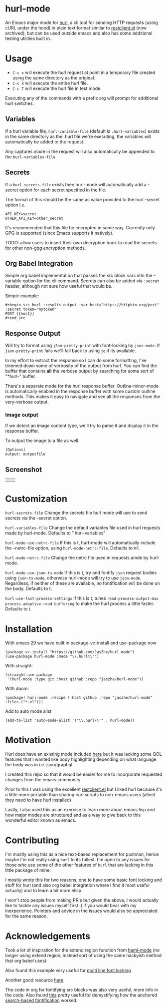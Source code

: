 * hurl-mode
An Emacs major mode for [[https://hurl.dev/][hurl]], a cli tool for sending HTTP requests (using cURL under the hood) in plain text format similar to [[https://github.com/pashky/restclient.el][restclient.el]] (now archived), but can be used outside emacs and also has some additional testing utilities built in.

* Usage
- =C-c x= will execute the hurl request at point in a temporary file created using the same directory as the original.
- =C-c X= will execute the entire hurl file.
- =C-c T= will execute the hurl file in test mode.
Executing any of the commands with a prefix arg will prompt for additional hurl switches.

** Variables
If a hurl variable file, ~hurl-variable-file~ (default is =.hurl-variables=) exists in the same directory as the .hurl file we're executing, the variables will automatically be added to the request.

Any captures made in the request will also automatically be appended to the ~hurl-variables-file~.

** Secrets
If a ~hurl-secrets-file~ exists then hurl-mode will automatically add a --secret option for each secret specified in the file.

The format of this should be the same as value provided to the hurl --secret option i.e.

#+begin_example
API_KEY=secret
OTHER_API_KEY=other_secret
#+end_example

It's recommended that this file be encrypted in some way. Currently only GPG is supported (since Emacs supports it natively).

TODO: allow users to insert their own decryption hook to read the secrets for other non-gpg encryption methods.

** Org Babel Integration
Simple org babel implementation that passes the src block vars into the --variable option for the cli command.
Secrets can also be added via =:secret= header, although not sure how useful that would be.

Simple example:
#+begin_example
,#+begin_src hurl :results output :var host="https://httpbin.org/post" :secret token="mytoken"
POST {{host}}
,#+end_src
#+end_example

** Response Output
Will try to format using ~jSon-pretty-print~ with font-locking by ~json-mode~.
If ~json-pretty-print~ fails we'll fall back to using =jq= if its available.

In my effort to extract the response so I can do some formatting, I've trimmed down some of verbosity of the output from hurl. You can find the buffer that contains *all* the verbose output by searching for some sort of "*hurl-" buffer.

There's a separate mode for the hurl response buffer.
Outline-minor-mode is automatically enabled in the response buffer with some custom outline methods.
This makes it easy to navigate and see all the responses from the very-verbose output.


*** Image output
If we detect an image content type, we'll try to parse it and display it in the response buffer.

To output the image to a file as well.
#+begin_src hurl
[Options]
output: outputfile
#+end_src


** Screenshot
| [[file:screenshots/dark.png]] | [[file:screenshots/light.png]] |

* Customization
~hurl-secrets-file~ Change the secrets file hurl mode will use to send secrets via the --secret option.

~hurl-variables-file~ Change the default variables file used in hurl requests made by hurl-mode. Defaults to ".hurl-variables"

~hurl-mode-use-netrc-file~ If this is t, hurl-mode will automatically include the --netrc-file option, using ~hurl-mode-netrc-file~. Defaults to nil.

~hurl-mode-netrc-file~ Change the netrc file used in requests amde by hurl-mode.

~hurl-mode-use-json-ts-mode~ If this is t, try and fontify =json= request bodies using ~json-ts-mode~, otherwise hurl-mode will try to use =json-mode=. Regardless, if neither of these are available, no fontification will be done on the body. Defaults to t.

~hurl-use-fast-process-settings~ If this is t, tunes ~read-process-output-max~ ~process-adaptive-read-buffering~ to make the hurl process a little faster. Defaults to t.

* Installation
With emacs 29 we have built in package-vc-install and use-package now
#+begin_src elisp
  (package-vc-install "https://github.com/JasZhe/hurl-mode")
  (use-package hurl-mode :mode "\\.hurl\\'")
#+end_src

With straight:
#+begin_src elisp
  (straight-use-package
   '(hurl-mode :type git :host github :repo "jaszhe/hurl-mode"))
#+end_src

With doom:
#+begin_src elisp
(package! hurl-mode :recipe (:host github :repo "jaszhe/hurl-mode" :files ("*.el")))
#+end_src

Add to auto mode alist
#+begin_src elisp
(add-to-list 'auto-mode-alist '("\\.hurl\\'" . hurl-mode))
#+end_src

* Motivation
Hurl does have an existing mode included [[https://github.com/Orange-OpenSource/hurl/tree/master/contrib/emacs][here]] but it was lacking some QOL features that I wanted like body highlighting depending on what language the body was in i.e. json/graphql

I created this repo so that it would be easier for me to incorporate requested changes from the emacs community.

Prior to this I was using the excellent [[https://github.com/pashky/restclient.el][restclient.el]] but I liked hurl because it's a little more portable than sharing curl scripts to non-emacs users (albeit they need to have hurl installed)

Lastly, I also used this as an exercise to learn more about emacs lisp and how major modes are structured and as a way to give back to this wonderful editor known as emacs.

* Contributing
I'm mostly using this as a nice text-based replacement for postman, hence maybe I'm not really using =hurl= to its fullest. I'm open to any issues for those who use some of the other features of =hurl= that are lacking in this little package of mine.

I mostly wrote this for two reasons, one to have some basic font locking and stuff for hurl
(and also org babel integration where I find it most useful actually) and to learn a bit more elisp.

I won't stop people from making PR's but given the above, I would actually like to tackle any issues myself first :)
if you would bear with my inexperience. Pointers and advice in the issues would also be appreciated for the same reason.

* Acknowledgements
Took a lot of inspiration for the extend region function from [[https://github.com/nex3/haml-mode][haml-mode]] (no longer using extend region, instead sort of using the same hackyish method that org babel uses)

Also found this example very useful for [[https://stackoverflow.com/questions/9452615/emacs-is-there-a-clear-example-of-multi-line-font-locking][multi line font locking]]

Another good resource [[https://www.omarpolo.com/post/writing-a-major-mode.html][here]]

The code in org for fontifying src blocks was also very useful, more info in the code. Also found [[https://fuco1.github.io/2017-06-01-The-absolute-awesomeness-of-anchored-font-lock-matchers.html][this]]
pretty useful for demystifying how the anchored [[https://www.gnu.org/software/emacs/manual/html_node/elisp/Search_002dbased-Fontification.html][search-based fontification]] worked.
